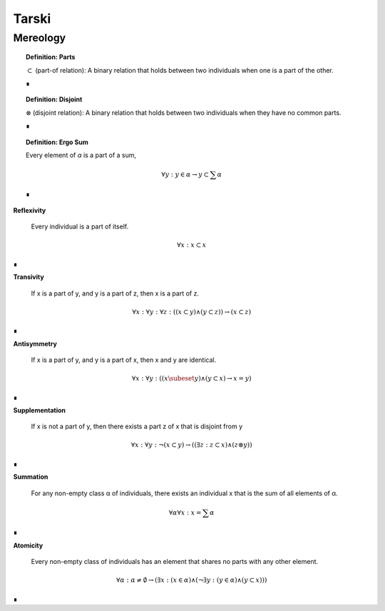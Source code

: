 .. _tarski:

Tarski
======

.. _mereology:

Mereology
---------

.. topic:: Definition: Parts

    :math:`\subset` (part-of relation): A binary relation that holds between two individuals when one is a part of the other.

    ∎

.. topic:: Definition: Disjoint

    :math:`\otimes` (disjoint relation): A binary relation that holds between two individuals when they have no common parts.

    ∎

.. topic:: Definition: Ergo Sum 
    
    Every element of *α* is a part of a sum,

    .. math::

        \forall y: y \in \alpha \to y \subset \sum \alpha

    ∎
    
**Reflexivity**

    Every individual is a part of itself.

.. math::

    \forall x: x \subset x

∎

**Transivity**

    If x is a part of y, and y is a part of z, then x is a part of z.

.. math::

    \forall x: \forall y: \forall z: ((x \subset y) \land (y \subset z)) \to (x \subset z)

∎

**Antisymmetry**

    If x is a part of y, and y is a part of x, then x and y are identical.

.. math::

    \forall x: \forall y: ((x \subeset y) \land (y \subset x) \to x = y)

∎

**Supplementation**

    If x is not a part of y, then there exists a part z of x that is disjoint from y 

.. math::

    \forall x: \forall y: \neg(x \subset y) \to ((\exists z: z \subset x) \land (z \otimes y))

∎

**Summation**

    For any non-empty class α of individuals, there exists an individual x that is the sum of all elements of α.

.. math::

    \forall \alpha \forall x: x = \sum \alpha

∎

**Atomicity**

    Every non-empty class of individuals has an element that shares no parts with any other element.

.. math::

    \forall \alpha: \alpha \neq \emptyset \to (\exists x: (x \in \alpha) \land (\neg \exists y:(y \in \alpha) \land (y \subset x) ))

∎